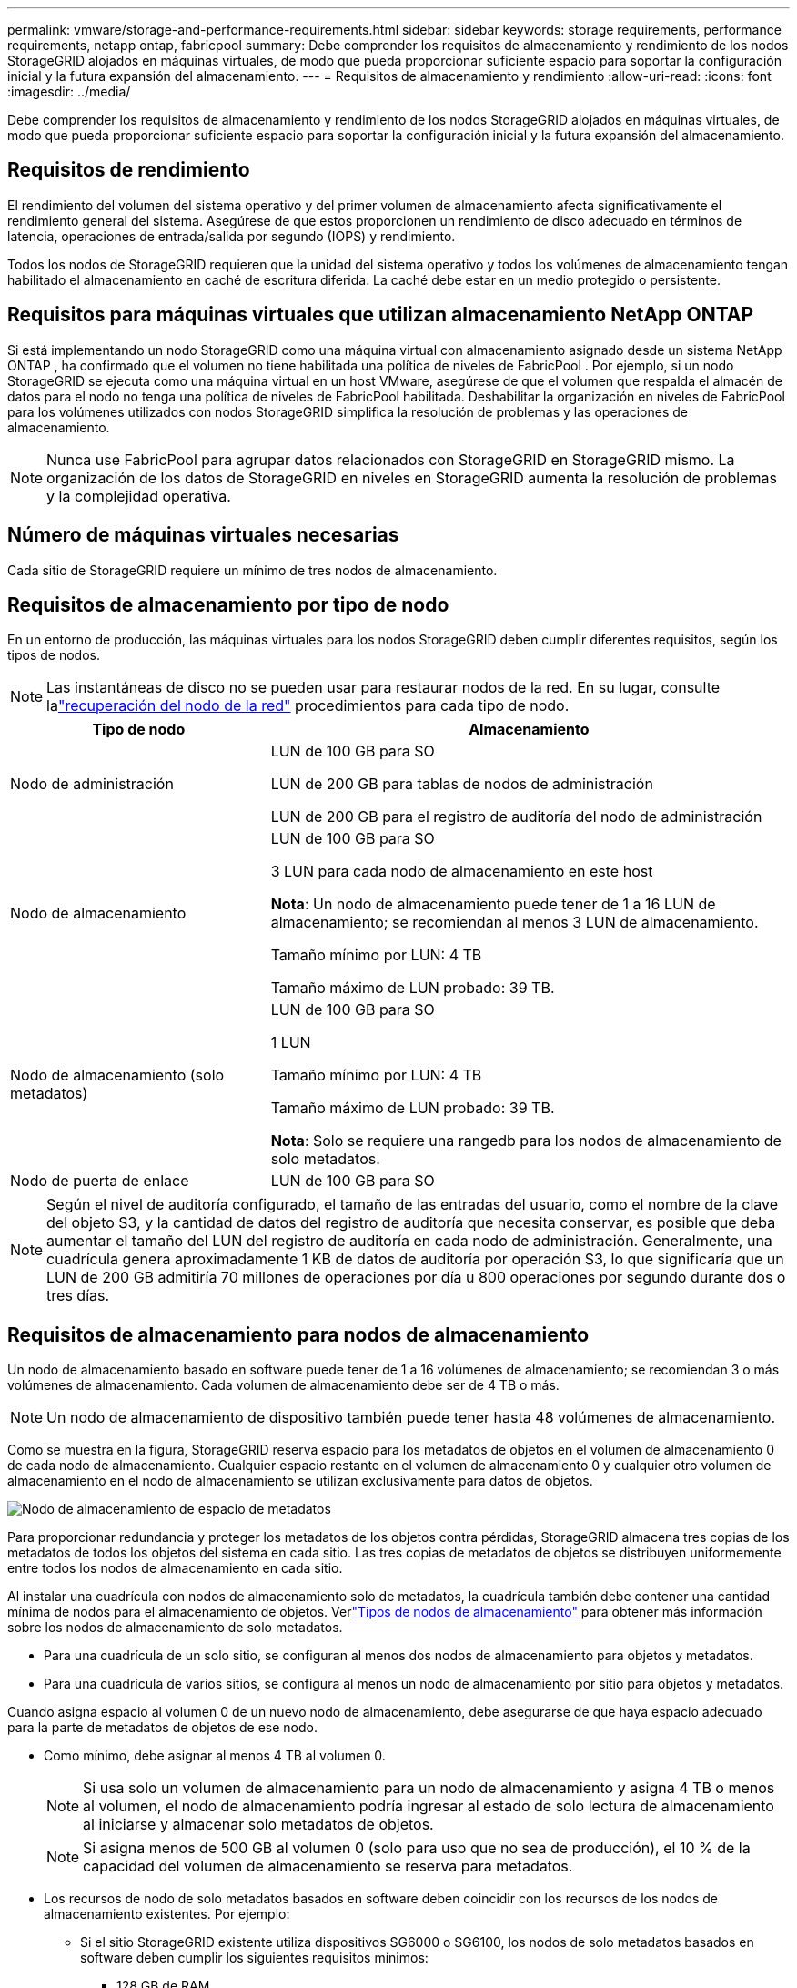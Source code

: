 ---
permalink: vmware/storage-and-performance-requirements.html 
sidebar: sidebar 
keywords: storage requirements, performance requirements, netapp ontap, fabricpool 
summary: Debe comprender los requisitos de almacenamiento y rendimiento de los nodos StorageGRID alojados en máquinas virtuales, de modo que pueda proporcionar suficiente espacio para soportar la configuración inicial y la futura expansión del almacenamiento. 
---
= Requisitos de almacenamiento y rendimiento
:allow-uri-read: 
:icons: font
:imagesdir: ../media/


[role="lead"]
Debe comprender los requisitos de almacenamiento y rendimiento de los nodos StorageGRID alojados en máquinas virtuales, de modo que pueda proporcionar suficiente espacio para soportar la configuración inicial y la futura expansión del almacenamiento.



== Requisitos de rendimiento

El rendimiento del volumen del sistema operativo y del primer volumen de almacenamiento afecta significativamente el rendimiento general del sistema.  Asegúrese de que estos proporcionen un rendimiento de disco adecuado en términos de latencia, operaciones de entrada/salida por segundo (IOPS) y rendimiento.

Todos los nodos de StorageGRID requieren que la unidad del sistema operativo y todos los volúmenes de almacenamiento tengan habilitado el almacenamiento en caché de escritura diferida.  La caché debe estar en un medio protegido o persistente.



== Requisitos para máquinas virtuales que utilizan almacenamiento NetApp ONTAP

Si está implementando un nodo StorageGRID como una máquina virtual con almacenamiento asignado desde un sistema NetApp ONTAP , ha confirmado que el volumen no tiene habilitada una política de niveles de FabricPool .  Por ejemplo, si un nodo StorageGRID se ejecuta como una máquina virtual en un host VMware, asegúrese de que el volumen que respalda el almacén de datos para el nodo no tenga una política de niveles de FabricPool habilitada.  Deshabilitar la organización en niveles de FabricPool para los volúmenes utilizados con nodos StorageGRID simplifica la resolución de problemas y las operaciones de almacenamiento.


NOTE: Nunca use FabricPool para agrupar datos relacionados con StorageGRID en StorageGRID mismo.  La organización de los datos de StorageGRID en niveles en StorageGRID aumenta la resolución de problemas y la complejidad operativa.



== Número de máquinas virtuales necesarias

Cada sitio de StorageGRID requiere un mínimo de tres nodos de almacenamiento.



== Requisitos de almacenamiento por tipo de nodo

En un entorno de producción, las máquinas virtuales para los nodos StorageGRID deben cumplir diferentes requisitos, según los tipos de nodos.


NOTE: Las instantáneas de disco no se pueden usar para restaurar nodos de la red.  En su lugar, consulte lalink:../maintain/warnings-and-considerations-for-grid-node-recovery.html["recuperación del nodo de la red"] procedimientos para cada tipo de nodo.

[cols="1a,2a"]
|===
| Tipo de nodo | Almacenamiento 


 a| 
Nodo de administración
 a| 
LUN de 100 GB para SO

LUN de 200 GB para tablas de nodos de administración

LUN de 200 GB para el registro de auditoría del nodo de administración



 a| 
Nodo de almacenamiento
 a| 
LUN de 100 GB para SO

3 LUN para cada nodo de almacenamiento en este host

*Nota*: Un nodo de almacenamiento puede tener de 1 a 16 LUN de almacenamiento; se recomiendan al menos 3 LUN de almacenamiento.

Tamaño mínimo por LUN: 4 TB

Tamaño máximo de LUN probado: 39 TB.



 a| 
Nodo de almacenamiento (solo metadatos)
 a| 
LUN de 100 GB para SO

1 LUN

Tamaño mínimo por LUN: 4 TB

Tamaño máximo de LUN probado: 39 TB.

*Nota*: Solo se requiere una rangedb para los nodos de almacenamiento de solo metadatos.



 a| 
Nodo de puerta de enlace
 a| 
LUN de 100 GB para SO

|===

NOTE: Según el nivel de auditoría configurado, el tamaño de las entradas del usuario, como el nombre de la clave del objeto S3, y la cantidad de datos del registro de auditoría que necesita conservar, es posible que deba aumentar el tamaño del LUN del registro de auditoría en cada nodo de administración. Generalmente, una cuadrícula genera aproximadamente 1 KB de datos de auditoría por operación S3, lo que significaría que un LUN de 200 GB admitiría 70 millones de operaciones por día u 800 operaciones por segundo durante dos o tres días.



== Requisitos de almacenamiento para nodos de almacenamiento

Un nodo de almacenamiento basado en software puede tener de 1 a 16 volúmenes de almacenamiento; se recomiendan 3 o más volúmenes de almacenamiento. Cada volumen de almacenamiento debe ser de 4 TB o más.


NOTE: Un nodo de almacenamiento de dispositivo también puede tener hasta 48 volúmenes de almacenamiento.

Como se muestra en la figura, StorageGRID reserva espacio para los metadatos de objetos en el volumen de almacenamiento 0 de cada nodo de almacenamiento.  Cualquier espacio restante en el volumen de almacenamiento 0 y cualquier otro volumen de almacenamiento en el nodo de almacenamiento se utilizan exclusivamente para datos de objetos.

image::../media/metadata_space_storage_node.png[Nodo de almacenamiento de espacio de metadatos]

Para proporcionar redundancia y proteger los metadatos de los objetos contra pérdidas, StorageGRID almacena tres copias de los metadatos de todos los objetos del sistema en cada sitio.  Las tres copias de metadatos de objetos se distribuyen uniformemente entre todos los nodos de almacenamiento en cada sitio.

Al instalar una cuadrícula con nodos de almacenamiento solo de metadatos, la cuadrícula también debe contener una cantidad mínima de nodos para el almacenamiento de objetos.  Verlink:../primer/what-storage-node-is.html#types-of-storage-nodes["Tipos de nodos de almacenamiento"] para obtener más información sobre los nodos de almacenamiento de solo metadatos.

* Para una cuadrícula de un solo sitio, se configuran al menos dos nodos de almacenamiento para objetos y metadatos.
* Para una cuadrícula de varios sitios, se configura al menos un nodo de almacenamiento por sitio para objetos y metadatos.


Cuando asigna espacio al volumen 0 de un nuevo nodo de almacenamiento, debe asegurarse de que haya espacio adecuado para la parte de metadatos de objetos de ese nodo.

* Como mínimo, debe asignar al menos 4 TB al volumen 0.
+

NOTE: Si usa solo un volumen de almacenamiento para un nodo de almacenamiento y asigna 4 TB o menos al volumen, el nodo de almacenamiento podría ingresar al estado de solo lectura de almacenamiento al iniciarse y almacenar solo metadatos de objetos.

+

NOTE: Si asigna menos de 500 GB al volumen 0 (solo para uso que no sea de producción), el 10 % de la capacidad del volumen de almacenamiento se reserva para metadatos.

* Los recursos de nodo de solo metadatos basados en software deben coincidir con los recursos de los nodos de almacenamiento existentes. Por ejemplo:
+
** Si el sitio StorageGRID existente utiliza dispositivos SG6000 o SG6100, los nodos de solo metadatos basados ​​en software deben cumplir los siguientes requisitos mínimos:
+
*** 128 GB de RAM
*** CPU de 8 núcleos
*** SSD de 8 TB o almacenamiento equivalente para la base de datos Cassandra (rangedb/0)


** Si el sitio StorageGRID existente usa nodos de almacenamiento virtuales con 24 GB de RAM, CPU de 8 núcleos y 3 TB o 4 TB de almacenamiento de metadatos, los nodos solo de metadatos basados ​​en software deben usar recursos similares (24 GB de RAM, CPU de 8 núcleos y 4 TB de almacenamiento de metadatos (rangedb/0).
+
Al agregar un nuevo sitio StorageGRID , la capacidad total de metadatos del nuevo sitio debe coincidir, como mínimo, con los sitios StorageGRID existentes y los recursos del nuevo sitio deben coincidir con los nodos de almacenamiento de los sitios StorageGRID existentes.



* Si está instalando un nuevo sistema (StorageGRID 11.6 o superior) y cada nodo de almacenamiento tiene 128 GB o más de RAM, asigne 8 TB o más al volumen 0.  El uso de un valor mayor para el volumen 0 puede aumentar el espacio permitido para los metadatos en cada nodo de almacenamiento.
* Al configurar diferentes nodos de almacenamiento para un sitio, utilice la misma configuración para el volumen 0 si es posible.  Si un sitio contiene nodos de almacenamiento de diferentes tamaños, el nodo de almacenamiento con el volumen más pequeño (0) determinará la capacidad de metadatos de ese sitio.


Para más detalles, visitelink:../admin/managing-object-metadata-storage.html["Administrar el almacenamiento de metadatos de objetos"] .

